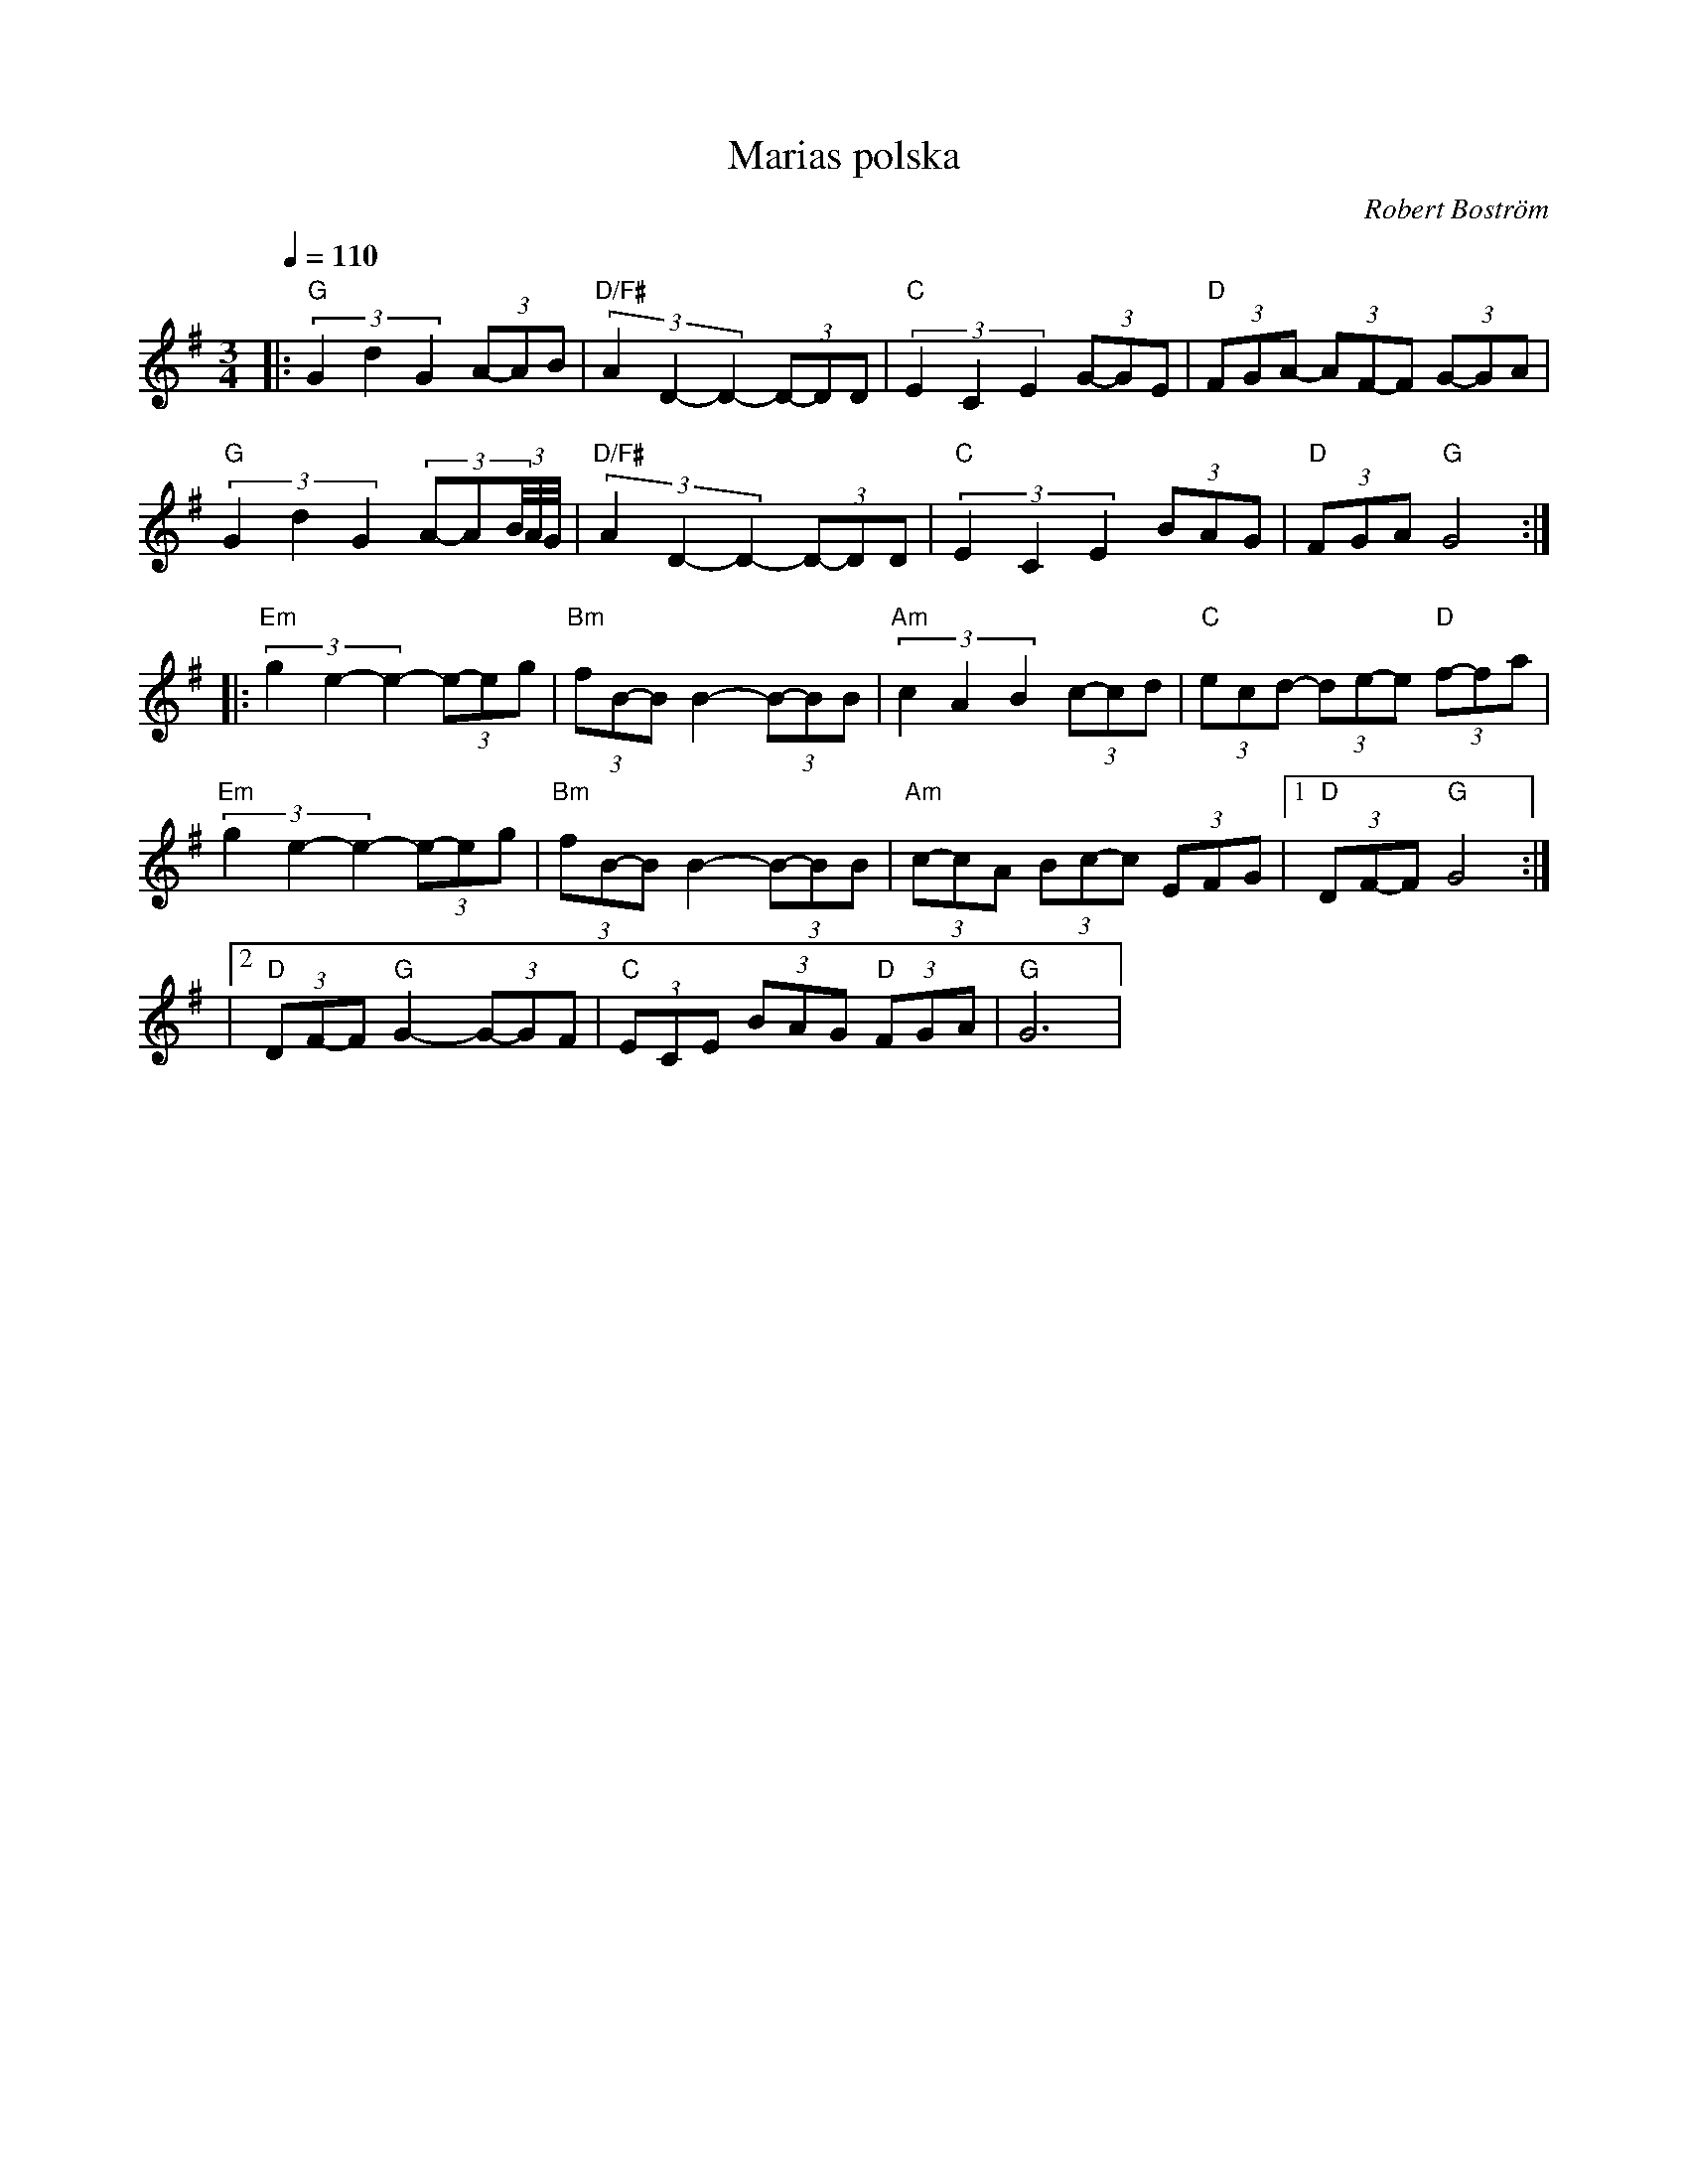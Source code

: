 %%abc-charset utf-8

X:1
T:Marias polska
R:Polska
M:3/4
C:Robert Boström
Z:Robert Boström
L:1/8
K:G
Q:1/4=110
|:"G"(3G2d2G2 (3A-AB|"D/F#"(3A2D2-D2- (3D-DD|"C"(3E2C2E2(3G-GE|"D"(3FGA- (3AF-F (3G-GA|
"G"(3G2d2G2 (3A-A(3B/4A/4G/4|"D/F#"(3A2D2-D2- (3D-DD|"C"(3E2C2E2(3BAG|"D"(3FGA "G"G4:|
|:"Em"(3g2e2-e2- (3e-eg|"Bm"(3fB-B B2- (3B-BB|"Am"(3c2A2B2 (3c-cd|"C"(3ec-d- (3de-e "D"(3f-fa|
"Em"(3g2e2-e2- (3e-eg|"Bm"(3fB-B B2- (3B-BB|"Am"(3c-cA (3Bc-c (3EFG|1"D"(3DF-F "G"G4:|
|2"D"(3DF-F "G"G2- (3G-GF|"C"(3ECE (3BAG "D"(3FGA|"G"G6|

